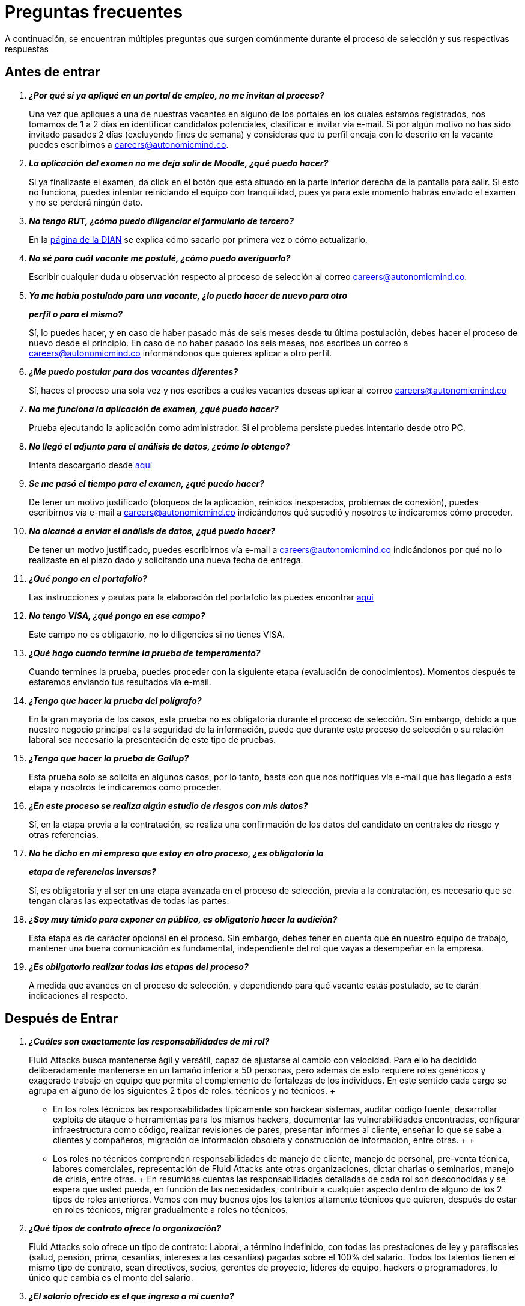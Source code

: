 :slug: empleos/faq/
:category: empleos
:description: La siguiente página tiene como objetivo informar a los interesados en ser parte del equipo de trabajo de Fluid Attacks sobre el proceso de selección realizado. En esta sección respondemos a las preguntas más frecuentes de nuestros candidatos en proceso de selección.
:keywords: Fluid Attacks, FAQ, Preguntas, Frecuentes, Empleos, Selección.
:translate: careers/faq/

= Preguntas frecuentes

A continuación, se encuentran múltiples preguntas que surgen comúnmente
durante el proceso de selección y sus respectivas respuestas

== Antes de entrar

[qanda]
*¿Por qué si ya apliqué en un portal de empleo, no me invitan al proceso?*::
  Una vez que apliques a una de nuestras vacantes
  en alguno de los portales en los cuales estamos registrados,
  nos tomamos de +1+ a +2+ días en identificar candidatos potenciales,
  clasificar e invitar vía e-mail.
  Si por algún motivo no has sido invitado
  pasados +2+ días (excluyendo fines de semana)
  y consideras que tu perfil encaja con lo descrito en la vacante
  puedes escribirnos a careers@autonomicmind.co.

*La aplicación del examen no me deja salir de Moodle, ¿qué puedo hacer?*::
  Si ya finalizaste el examen,
  da click en el botón que está situado
  en la parte inferior derecha de la pantalla para salir.
  Si esto no funciona, puedes intentar reiniciando el equipo con tranquilidad,
  pues ya para este momento habrás enviado el examen
  y no se perderá ningún dato.

*No tengo +RUT+, ¿cómo puedo diligenciar el formulario de tercero?*::
  En la link:http://www.dian.gov.co/contenidos/servicios/rut.html[página de la +DIAN+]
  se explica cómo sacarlo por primera vez o cómo actualizarlo.

*No sé para cuál vacante me postulé, ¿cómo puedo averiguarlo?*::
  Escribir cualquier duda u observación
  respecto al proceso de selección al correo careers@autonomicmind.co.

*Ya me había postulado para una vacante, ¿lo puedo hacer de nuevo para otro*::
*perfil o para el mismo?*::
  Sí, lo puedes hacer, y en caso de haber pasado
  más de seis meses desde tu última postulación,
  debes hacer el proceso de nuevo desde el principio.
  En caso de no haber pasado los seis meses,
  nos escribes un correo a careers@autonomicmind.co
  informándonos que quieres aplicar a otro perfil.

*¿Me puedo postular para dos vacantes diferentes?*::
  Sí, haces el proceso una sola vez y nos escribes
  a cuáles vacantes deseas aplicar al correo careers@autonomicmind.co

*No me funciona la aplicación de examen, ¿qué puedo hacer?*::
  Prueba ejecutando la aplicación como administrador.
  Si el problema persiste puedes intentarlo desde otro PC.


*No llegó el adjunto para el análisis de datos, ¿cómo lo obtengo?*::
  Intenta descargarlo desde [button]#link:../retos-no-tecnicos/hallazgos-open-data.tar.bz2[aquí]#

*Se me pasó el tiempo para el examen, ¿qué puedo hacer?*::
  De tener un motivo justificado
  (bloqueos de la aplicación, reinicios inesperados, problemas de conexión),
  puedes escribirnos vía e-mail a careers@autonomicmind.co
  indicándonos qué sucedió y nosotros te indicaremos cómo proceder.

*No alcancé a enviar el análisis de datos, ¿qué puedo hacer?*::
  De tener un motivo justificado, puedes escribirnos vía e-mail
  a careers@autonomicmind.co indicándonos por qué no lo realizaste
  en el plazo dado y solicitando una nueva fecha de entrega.

*¿Qué pongo en el portafolio?*::
  Las instrucciones y pautas para la elaboración del portafolio
  las puedes encontrar [button]#link:../portafolio/[aquí]#

*No tengo +VISA+, ¿qué pongo en ese campo?*::
  Este campo no es obligatorio,
  no lo diligencies si no tienes +VISA+.

*¿Qué hago cuando termine la prueba de temperamento?*::
  Cuando termines la prueba, puedes proceder
  con la siguiente etapa (evaluación de conocimientos).
  Momentos después te estaremos enviando tus resultados vía e-mail.

*¿Tengo que hacer la prueba del polígrafo?*::
  En la gran mayoría de los casos, esta prueba
  no es obligatoria durante el proceso de selección.
  Sin embargo, debido a que nuestro negocio principal
  es la seguridad de la información,
  puede que durante este proceso de selección
  o su relación laboral sea necesario la presentación de este tipo de pruebas.

*¿Tengo que hacer la prueba de Gallup?*::
  Esta prueba solo se solicita en algunos casos,
  por lo tanto, basta con que nos notifiques vía e-mail
  que has llegado a esta etapa
  y nosotros te indicaremos cómo proceder.

*¿En este proceso se realiza algún estudio de riesgos con mis datos?*::
  Sí, en la etapa previa a la contratación,
  se realiza una confirmación de los datos del candidato
  en centrales de riesgo y otras referencias.

*No he dicho en mi empresa que estoy en otro proceso, ¿es obligatoria la*::
*etapa de referencias inversas?*::
  Sí, es obligatoria y al ser en una etapa avanzada en el proceso de selección,
  previa a la contratación, es necesario que se tengan claras
  las expectativas de todas las partes.

*¿Soy muy tímido para exponer en público, es obligatorio hacer la audición?*::
  Esta etapa es de carácter opcional en el proceso.
  Sin embargo, debes tener en cuenta que en nuestro equipo de trabajo,
  mantener una buena comunicación es fundamental,
  independiente del rol que vayas a desempeñar en la empresa.

*¿Es obligatorio realizar todas las etapas del proceso?*::
  A medida que avances en el proceso de selección,
  y dependiendo para qué vacante estás postulado,
  se te darán indicaciones al respecto.

== Después de Entrar

[qanda]
*¿Cuáles son exactamente las responsabilidades de mi rol?*::
  +Fluid Attacks+ busca mantenerse ágil y versátil,
  capaz de ajustarse al cambio con velocidad.
  Para ello ha decidido deliberadamente mantenerse
  en un tamaño inferior a 50 personas,
  pero además de esto requiere roles genéricos
  y exagerado trabajo en equipo
  que permita el complemento de fortalezas de los individuos.
  En este sentido cada cargo se agrupa en alguno
  de los siguientes 2 tipos de roles: técnicos y no técnicos.
  +
  * En los roles técnicos las responsabilidades típicamente son
  hackear sistemas, auditar código fuente, desarrollar exploits de ataque
  o herramientas para los mismos hackers,
  documentar las vulnerabilidades encontradas,
  configurar infraestructura como código, realizar revisiones de pares,
  presentar informes al cliente,
  enseñar lo que se sabe a clientes y compañeros,
  migración de información obsoleta y construcción de información,
  entre otras.
  +
  +
  * Los roles no técnicos comprenden responsabilidades de manejo de cliente,
  manejo de personal, pre-venta técnica, labores comerciales,
  representación de +Fluid Attacks+ ante otras organizaciones,
  dictar charlas o seminarios, manejo de crisis, entre otras.
  +
  En resumidas cuentas las responsabilidades detalladas de cada rol
  son desconocidas y se espera que usted pueda,
  en función de las necesidades, contribuir a cualquier aspecto
  dentro de alguno de los +2+ tipos de roles anteriores.
  Vemos con muy buenos ojos los talentos altamente técnicos que quieren,
  después de estar en roles técnicos,
  migrar gradualmente a roles no técnicos.

*¿Qué tipos de contrato ofrece la organización?*::
  +Fluid Attacks+ solo ofrece un tipo de contrato:
  Laboral, a término indefinido, con todas las prestaciones de ley
  y parafiscales (salud, pensión, prima, cesantías, intereses a las cesantías)
  pagadas sobre el +100%+ del salario.
  Todos los talentos tienen el mismo tipo de contrato,
  sean directivos, socios, gerentes de proyecto,
  líderes de equipo, hackers o programadores,
  lo único que cambia es el monto del salario.

*¿El salario ofrecido es el que ingresa a mi cuenta?*::
  El salario indicado en su propuesta corresponde al salario bruto.
  El salario neto que llega a su cuenta dependerá de variables personales
  que no se pueden determinar por el empleador
  (aporte voluntario a pensión, intereses de vivienda,
  número de dependientes, etc).
  Sin embargo con el siguiente link:http://www.elempleo.com/co/calculadora-salarial/[enlace]
  usted podrá simular un valor aproximado de ingreso neto mensual.
  Ingrese el salario propuesto en la casilla +1+ llamada +Salario+.
  Luego presione el botón calcular.
  En la parte de abajo +Compensación neta mensual+
  aparecerá un valor aproximado del dinero
  que usted recibirá mes a mes en su cuenta de nómina.

 *¿Por qué la diferencia entre el salario bruto y el neto?*::
  Porque existen deducciones que por ley hace el estado a los trabajadores.
  Estos valores son estándar y no pueden modificarse
  ni por el talento ni por +Fluid Attacks+.
  La única variable a acordar es el monto del salario bruto.

*¿El talento debe pagar la seguridad social por su cuenta?*::
  El talento no debe pagar nada adicional por su cuenta.
  Es +Fluid Attacks+ directamente quien realiza las deducciones
  y hace los pagos a las entidades correspondientes
  (EPS, Fondo de pensión, Caja de compensación, etc.).
  +Fluid Attacks+ paga sobre el +100%+ de dicho salario
  todas las prestaciones que exige la ley y que garantizan
  que el talento no tiene que realizar pagos adicionales
  a las deducciones indicadas anteriormente.

*¿El salario ofrecido puede ser otro?*::
  No. +Fluid Attacks+ es respetuoso de las expectativas salariales
  de cada individuo, no las cuestiona, ni las comenta.
  Cualquier expectativa es razonable
  y puede estar basada en salarios de otras empresas,
  en otros sectores o con otros modelos de negocio y financiación.
  Cada oferta salarial realizada por +Fluid Attacks+
  es estudiada cuidadosamente por un comité de entre +3+ y +5+ personas,
  que busca garantizar equidad interna
  (personas con igual desempeño histórico y alineación futura)
  tengan el mismo salario y que el total grupal de salario
  se pueda mantener en el largo plazo.
  Por tal motivo la propuesta que usted recibe
  fue evaluada con estos criterios en mente
  y un valor superior implica, sin nueva información,
  generar un reescalafonamiento.
  Por ende el valor ofrecido en cada propuesta que +Fluid Attacks+
  envía es definitivo y es reflejo siempre de nuestra mejor oferta.
  Entendemos que muchas veces esto no se alinee
  con números de otras empresas,
  pero preferimos mantener la equidad interna consistentemente,
  que generar casos excepcionales
  por factores externos fuera de nuestro control.
  Le recomendamos continuar leyendo para que comprenda
  cuándo y cómo se aumenta el salario cuando está en +Fluid Attacks+.

*¿Existe salario variable?*::
  +Fluid Attacks+ no cuenta con esquemas de salario variable
  para ninguna persona, incluso para los roles comerciales
  no existe este modelo.
  Consideramos que esta práctica individualiza la empresa,
  elimina el trabajo en equipo, aumenta la gestión,
  desmotiva a los talentos en los momentos de crisis
  y transmite un mensaje incorrecto
  de enfocarse más en el resultado que en el proceso.

*¿Qué beneficios extralegales se tienen?*::
  No disponemos de beneficios extralegales tales como gimnasio,
  salud prepagada, días libres por cumpleaños o antigüedad,
  primas extralegales, bonos de alimentación
  o remuneración no constitutiva de salario
  (dinero entregado al talento sobre el cual
  no se paga seguridad social o pensión).
  Nuestra visión en este punto es centrar todos nuestros esfuerzos
  en el salario de forma que cada individuo, como adulto que es,
  pueda distribuirlo en función de sus prioridades particulares:
  sean éstas, salud, educación, alimentación, diversión, viajes, etc.
  Con esto además buscamos siempre que el aporte a pensión
  que se hace por un talento sea acorde al +100%+ de su salario
  y no disminuir el ahorro pensional y los costos para la empresa
  mediante beneficios de corto plazo.

 *¿Cómo se apoya el crecimiento en conocimiento de los talentos?*::
Con tiempo y dinero:
  +
  * En tiempo, todo esfuerzo que usted dedique a entrenamiento en su rol
  es reportable y por ende, sujeto a compensación,
  en caso de sobre-esfuerzo en semana o dedicación en fines de semana.
  +
  +
  * En dinero, para la presentación de exámenes y material oficial
  mediante una financiación condonable por permanencia.
  Una vez obtenido satisfactoriamente el certificado previamente acordado,
  se condona el +100%+ de lo financiado
  por una permanencia de +48+ meses o proporcional si su permanencia es menor.

*¿Es obligatorio certificarme?*::
  No es obligatorio.  Es un mecanismo para el desarrollo profesional
  que +Fluid Attacks+ ofrece a los talentos.
  Sin embargo, no tomar una de las certificaciones sugeridas para el rol actual
  siempre desencadenará en una conversación sobre la alineación futura
  para buscar otros posibles roles que se requieran
  y el talento considere interesantes.
  De encontrarse posible alineación,
  lo que ocurre es que la certificación a financiar
  sería alguna relacionada con el rol potencial.

*¿El tiempo para certificarse a partir de cuanto tiempo y es negociable?*::
  Cuenta desde su primer día de trabajo en +Fluid Attacks+.
  Es negociable en el sentido que es una expectativa de +Fluid Attacks+,
  sin embargo cada individuo tiene su ritmo de estudio,
  su agenda privada personal y sus prioridades.
  Esperamos que en caso tal que nuestra expectativa no sea viable,
  el talento indique el tiempo en el cual se compromete a presentarla
  o su declaración explícita de que no está interesado.
  Lo importante es poner los puntos sobre las ies respetuosamente
  por los canales adecuados y no dejar las cosas en el limbo.

*¿El plazo de 48 meses es negociable?*::
  No es negociable. Todo lo financiado por +Fluid Attacks+
  sigue el mismo modelo de condonación anterior.
  Sin embargo este modelo tal como está definido permite ciertas variaciones.
  Por ejemplo el talento puede decidir no certificarse en nada,
  o pagar las certificaciones o el material por su cuenta
  y por ende la financiación no es requerida en su totalidad.
  También es posible retirarse antes de 48 meses
  y la condonación es proporcional.
  Finalmente la certificación y el conocimiento adquirido
  son un activo del talento y se va con el talento
  al retirarse de la organización.

*¿Qué pasa si pierde el examen?*::
  No pasa nada por perder el examen,
  pasa algo es al no estar dispuesto a seguir intentándolo.
  +Fluid Attacks+ busca el estudio (proceso)
  por encima de la certificación en sí (resultado).
  Por tal motivo así como cuando se gana la certificación
  no hay revisión salarial
  (ver pregunta sobre criterios para la revisión salarial
  y re-escalafonamiento),
  cuando se pierde no hay ningún efecto adverso.
  De hecho lo que ocurre es que +Fluid Attacks+,
  si usted lo desea, puede pagar el retest e incluirlo en la financiación.
  Este ciclo puede repetirse indefinidamente
  en tanto se evidencie esfuerzo y dedicación para obtenerla
  (reporte de tiempo en entrenamiento).
  Tenemos personas que han presentado el mismo examen hasta +4+ veces
  siempre con financiación de +Fluid Attacks+.
  Finalmente si el talento no gana el examen
  y no quiere realizar más intentos
  simplemente se realiza una deducción de nómina mensual
  durante los siguientes 24 meses y en caso de retiro
  se deduce de la liquidación el saldo pendiente.

*¿Cuánto es el valor exacto de la financiación para la certificación?*::
  El valor exacto solo se conoce al momento de la compra,
  pues esta varía en función del tipo de certificación,
  los componentes que usted desee financiar (examen y/o material oficial),
  cambios de precios por parte de los proveedores de certificación, entre otros.
  Para propósitos de referencia
  existen exámenes desde +$300 USD+ hasta +$1000 USD+.

*¿Cómo es el manejo del tiempo?*::
  Todas las personas acuerdan con su líder directo
  un horario de referencia personal de +48+ horas semanales
  entre Lunes y Viernes iniciando a las +7 AM+.
  Este horario de referencia debe intersectarse en un +75%+
  con el horario de nuestros clientes (7AM a 6PM COT).
  Sin embargo, el horario es una referencia,
  usted sabe las fechas de sus compromisos,
  por tal motivo usted notifica oportunamente,
  sin necesidad de pedir permiso, sobre las excepciones
  en el horario de referencia.
  Eso le permite tener autonomía y libertad
  sin burocracia cuando su rol y compromisos adquiridos así lo permiten.
  El horario de referencia también puede cambiarse de mutuo acuerdo
  con el líder cuando existan cambios no excepcionales.
  Del mismo modo que existe libertad cuando los compromisos lo permiten,
  existe cero tolerancia al incumplimiento con fechas de entrega
  o reuniones con terceros, sean clientes o compañeros de trabajo.

*¿Existe la posibilidad de ajustar los horarios si estoy en la universidad?*::
  En el marco de lo definido en la respuesta anterior si.

*¿Cómo se realiza el reporte de tiempo?*::
  Se utiliza un sistema de reporte de tiempo llamado +TimeDoctor+
  que permite llevar control en tiempo real,
  sin esfuerzo adicional por parte del talento,
  de los esfuerzos dedicados a cada cliente y proyecto.
  Este sistema registra toda la actividad del talento
  realizada mientras declara que está trabajando,
  pero al mismo tiempo puede ser desactivado por el talento
  cuando no esté trabajando para realizar actividades personales.
  Esto nos permite un sano balance entre control y autonomía.
  No existe una cuota de tiempo total laboral esperado,
  dejamos a criterio del talento este valor.
  Sin embargo en los casos excepcionales que un talento
  supera las 48 horas semanales de forma sistemática,
  la organización unilateralmente ajusta sus asignaciones,
  además de otorgarle días compensatorios lo antes posible.

*¿Por qué la cuota de reporte no es 48h si el horario es de 48h?*::
  Porque el horario de referencia
  determina más una expectativa de disponibilidad
  con el mundo que una dedicación focalizada.
  Entendemos que cada individuo tiene diferentes ritmos de trabajo
  y además varían semana a semana,
  por ello esperar una dedicación rígida de 48 horas es un absurdo.
  Adicionalmente nuestro método de medición de esfuerzo
  es bastante preciso y estricto
  por lo cual nos enfocamos en reportar la realidad.

*¿Existe un código de vestuario?*::
  Podemos ejecutar proyectos en la sede de +Fluid Attacks+ o en el cliente:
  +
  * Cuando asistimos a la oficina podemos vestir cómodamente,
  es decir, ropa sport con pantalón largo,
  camisa o camiseta y zapatos o tenis.
  +
  +
  * Cuando ejecutamos los proyectos en las oficinas del cliente,
  debemos conocer y cumplir el código de vestuario del cliente.

*¿Debo trabajar fines de semana o en las noches?*::
  No es usual que la empresa solicite esta situación.
  Si ocurre es algo excepcional.
  Para clarificar las expectativas puede asumir un peor escenario
  en el año de +4+ fines de semana y +10+ noches.
  Estos valores corresponden a solicitudes de la empresa
  y no cuentan con aquellas veces que el talento requiere trabajar
  fines de semana y en las noches por decisiones unilaterales
  derivadas del manejo personal del horario durante la semana.

*¿Existe teletrabajo?*::
  No existe teletrabajo de forma sistemática.
  El teletrabajo es posible como una excepción,
  en la cual, dependiendo de sus funciones del momento,
  puede realizarse para atender calamidades de fuerza mayor.

*¿Cuándo se revisa el monto del salario asignado?*::
  El salario se revisa en +3+ posibles circunstancias.
  La primera, llamada revisión anual, es de carácter obligatorio
  y ocurre después de transcurridos +12+ meses con el mismo salario.
  La segunda, llamada revisión extemporánea,
  es de carácter opcional y ocurre antes de que se cumplan +12+ meses
  con el mismo salario.
  La tercera, llamada revisión solicitada,
  es en cualquier momento que el talento solicite una revisión salarial.
  Esta última se llama solicitada pues las dos primeras, anual y extemporánea,
  son siempre realizadas por +Fluid Attacks+
  sin que el talento las solicite (unilateralmente).

*¿Cuáles son los posibles resultados de la revisión salarial?*::
  En cualquier tipo de revisión, sea anual, extemporánea o solicitada,
  las posibilidades son +2+.
  La primera, llamada de ajuste por inflación,
  resulta de determinar que el salario actual es el apropiado,
  por lo cual el salario no cambia o se ajusta como mínimo
  según el incremento del SMLMV del año anterior.
  La segunda, llamada de re-escalafonamiento,
  resulta de determinar que su salario actual debe ser ajustado
  a un escalafón más alto.

*¿Qué determina el salario?*::
  El salario se encuentra determinado por +3+ aspectos:
  Desempeño histórico, alineación a futuro y capacidad de pago grupal.
  +
  * El desempeño histórico corresponde a una entrega de valor constante
  en el marco de los valores y procesos organizacionales.
  +
  +
  * La alineación futura corresponde a que su visión
  y la visión de +Fluid Attacks+ se encuentran totalmente alineadas
  y por ende su plan de carrera puede desarrollarse
  a largo plazo dentro de la organización.
  +
  +
  * La capacidad global de pago es ajeno al talento
  y corresponde a la capacidad de +Fluid Attacks+
  de cumplir los compromisos con todos los talentos a largo plazo.

*¿Qué NO determina el salario?*::
  El salario no se encuentra influenciado por su nivel de escolaridad,
  sus certificaciones, experiencia dentro y fuera de +Fluid Attacks+,
  jerarquía, salario en su anterior empresa o expectativa salarial.
  El salario solo se encuentra determinado por los factores arriba indicados.
  Esto significa que existen hackers o programadores
  que ganan más que sus jefes,
  significa que no siempre el más antiguo gana más,
  que hay bachilleres que ganan más que personas con maestría,
  que más certificaciones no significa más salario.
  Todos estos factores pueden incrementar su salario
  sólo si se manifiestan a través del desempeño histórico
  y la alineación futura, y si +Fluid Attacks+
  puede pagar su salario en el largo plazo.

*¿Cómo se determinan las variables de salario para un nuevo talento?*::
  El desempeño histórico y la alineación futura de un talento nuevo
  que nunca ha trabajado en +Fluid Attacks+
  se estiman a partir de su proceso de selección.
  Por esta razón el proceso es detallado y riguroso,
  sin embargo, pueden ocurrir dos escenarios de error posible.
  Subestimación, en cuyo caso realiza revisiones de salario extemporáneas
  o sobre-estimación, con lo cual la revisión anual
  dará como resultado solo ajustes por inflación.

*Al cabo de 1 año de trabajo cuál sería el salario estimado?*::
  <<q23,Ver pregunta 23>>

*¿Cuáles son los rangos salariales disponibles?*::
  En +Fluid Attacks+ existen salarios desde +$1.4M COP+ hasta +$14M COP+.
  A salarios menores más cantidad de personas con ellos,
  a salarios más altos el número de personas con ellos disminuye.
  Es decir, estos valores siguen una distribución exponencial.

*¿Puedo crecer en Fluid Attacks?*::
  Para responder esta pregunta categorizamos el crecimiento en 3 niveles.
  Crecimiento en poder, conocimiento y dinero.
  +
  * El crecimiento en poder tiende a ser bajo
  pues nuestra estrategia no es crecer en personal
  sino crecer en productos altamente competitivos,
  por ende las posiciones gerenciales se abren
  solo cuando existen retiros de personal.
  No obstante, nuestro +CEO+ actual
  comenzó como Ingeniero de Soporte hace 10 años.
  +
  +
  * El crecimiento en conocimiento consideramos que es alto,
  pues controlamos internamente las tecnologías que usamos
  (el cliente no la controla),
  renovamos constantemente nuestras herramientas,
  auditamos muchos clientes por ende debemos aprender
  y conocer lo viejo y lo nuevo en tiempo récord,
  los proyectos son cortos, por ende, el aprendizaje constante es frecuente
  y finalmente en el ámbito de la seguridad y el hacking
  tenemos una profundidad y experiencia regional
  como para considerarnos la empresa de Hacking
  más grande de la región Andina y Centroamericana.
  +
  +
  * El crecimiento en dinero tiende a ser medio,
  en primera instancia porque el salario en +Fluid Attacks+
  no está únicamente atado al poder (escalafón no técnico),
  sino también al conocimiento (escalafón técnico),
  por ende es común encontrar ingenieros que ganan más que sus jefes.
  Ver <<q23, ¿Qué determina el salario?>>

*¿Mi rol puede evolucionar al transcurrir suficiente tiempo*::
*y según las certificaciones y conocimientos adquiridos?*::
  La permanencia, las certificaciones y conocimientos
  no garantizan evolución en el rol.
  Uno puede estar mucho tiempo con el mismo desempeño,
  certificarse y no aumentar el desempeño y aprender de muchas cosas
  pero no ponerlo al servicio de la empresa con dedicación.
  Por tal motivo ninguna de esas variables garantiza evolución en el rol.
  Se puede evolucionar en el rol si su desempeño mejora trimestre a trimestre,
  si usted siguiendo el proceso definido
  y con dedicación entrega resultados mejores
  consistentemente que sus compañeros.

*¿Qué mecanismos de reconocimientos al desempeño más de lo esperado existen?*::
  +Fluid Attacks+ tiene una filosofía simple en esta dirección,
  el desempeño constante más de lo esperado se reconoce
  mediante el re-escalafonamiento salarial.
  Es aún más reconocimiento cuando este se produce
  de forma extemporánea (antes de 12 meses).
  Esto implica que el reconocimiento siempre es en privado
  y que siempre se traduce en un nuevo estándar de desempeño futuro.
  Esto implica que ahora en el nuevo escalafón se espera más del talento,
  por lo cual a medida que se realizan reescalafonamientos
  el “más de lo esperado” es más difícil de lograr.

*¿Si no soy reescalafonado significa que voy mal?*::
  En lo absoluto.  Si en una revisión salarial no hay re-escalafonamiento
  quiere decir que el salario asignado se considera correspondiente
  al desempeño histórico, a la alineación futura
  y equivalente a compañeros con los mismas evaluaciones en dichas variables.
  A medida que más tiempo se permanece en +Fluid Attacks+,
  más reescalafonamientos han pasado y por ende
  su salario comienza a converger asintóticamente al rango salarial posible
  y los reescalafonamientos son menos frecuentes.
  Cuando una persona está en un rango salarial superior a su desempeño
  o la alineación futura no corresponde,
  se tiene una conversación privada con el talento
  para hacer un plan de mejora que de no implementarse en el corto plazo
  generará el retiro del talento de +Fluid Attacks+.
  Si dicha conversación no ocurre significa que todo va acorde a lo planeado.

*¿Qué significa el tiempo de vigencia de la oferta?*::
  Significa el plazo durante el cual +Fluid Attacks+ puede mantener la oferta.
  Si durante el tiempo de vigencia no se recibe la aceptación explícita
  y escrita del talento la oferta deja de ser válida.
  El espíritu de esta medida es darle con prontitud la posibilidad
  a otros candidatos que se encuentran en el proceso de selección.

*¿De no aceptar la oferta que sucede con la inmersión que estoy realizando?*::
  La inmersión finaliza de forma inmediata.
  +Fluid Attacks+ retirará los accesos a los sistemas de entrenamiento
  y procederá a enviar el reporte de tiempo para que usted por su parte
  realice la cuenta de cobro por las horas de entrenamiento pendientes de pago.

*¿Cuál es nuestro stack tecnológico?*::
  Toda nuestra tecnología se encuentra en +AWS+,
  utilizando +Kubernetes+ para ambientes de producción y efímeros,
  así como para los agentes de +CI/CD+.
  Nuestra infraestructura se encuentra toda como código en +Terraform+,
  +Ansible+ y +Dockerfile+.
  Utilizamos +Gitlab as a Service+ para la orquestación de estos procesos
  (+git+, +docker registry+, +issues+, etc).
  Los +backends+ de servicios y las armas de ataque
  están desarrollados en +Python+,
  el +frontend+ se encuentra en migración a +React+ sobre +Typescript+
  solo con componentes +stateless+.
  El +backend+ está en migración a +GraphQL+.
  La documentación y página web toda esta escrita en +AsciiDoc+
  y utiliza en todos los casos
  la estrategia de generación estática mediante +Pelican+.
  Los sistemas operativos en estaciones de trabajo
  son de elección de cada individuo,
  pero abundan los +Debian+ y sus derivados de seguridad como +Kali+.
  Algunos renegados usan +Arch+ o +NixOS+.
  Dentro de +AWS+ usamos servicios +serverless+
  como +Dynamo+ para base de datos,
  +S3+ para almacenamiento de alta velocidad
  y +RDS+ para bases de datos relacionales.
  En el frente de clusters usamos +ELK+
  para evitar mantener componentes complejos del +cluster+.
  Utilizamos servicios externos como +OneLogin+
  para federación de identidad, +Rollbar+ para telemetria,
  +Slack+ para chatops, +GitPrime+ para analitica de productividad,
  +Vault+ para gestión de secretos efímeros,
  +Helm+ para la administración del +cluster+,
  +Launch Darkly+ para los +feature flags+,
  +Burp+ para ataques web,
  +Canvas+ para ataques a infraestructura,
  +Nessus+ para análisis preliminar de vulnerabilidades, entre otras.

*¿Cuál es nuestra metodología de desarrollo?*::
  +Fluid Attacks+ documenta, programa y configura
  infraestructura todo mediante código.
  Esto permite un uso de +Git+ extensivo,
  un control riguroso de los cambios y facilidades inigualables de +rollback+.
  Seguimos +trunk based development+ como columna vertebral,
  teniendo solo un ambiente de largo plazo (producción)
  y una rama par asociada (+master+).
  No existen otros ambientes ni ramas de +feature+.
  Trabajamos con filosofía +mono-repo+,
  por ende disponemos de relativamente pocos repos.
  Cada desarrollador tiene solo una rama (cero inventario)
  y debe integrarse con ella antes de hacer +Merge Request+,
  es decir, no son permitidos +Merge Commits+.
  Nuestra historia es lineal y por ende el +rebasing+ constante es imperativo.
  No existen analistas de pruebas o de calidad,
  por ende las pruebas manuales las realiza el mismo desarrollador
  siguiendo un protocolo de evidencias establecidas
  que debe ir en el +Merge Request+.
  El desarrollador es responsable de la automatización de pruebas,
  sean de unidad o de integración.
  Algunos productos ya disponen de suite de pruebas
  con coberturas de más del 90% de sus líneas de código efectivas.
  El desarrollador es responsable de sus cambios (+DevOps real+),
  de monitorear las tecnologías mediante telemetría (+chatops+)
  y de hacer +rollback+ si así se requiere.
  Se utiliza extensivamente +CI/CD+ para el paso a producción
  logrando una tasa de +5.7+ salidas a producción diarias,
  el despliegue se hace a cualquier hora,
  por ende no hay necesidad de ventanas de mantenimiento
  ni de los trasnochos asociados.
  Se espera de todo desarrollador que ponga en producción
  al menos +1+ cambio al día y deseable más de +1+.
  Para esto utilizamos una filosofía llamada micro-cambios
  (cambios a producción de menos de +100+ deltas)
  y además la activación de +Feature Flags+ si se considera aplicable.
  El +CI+ ejecuta +linters+ en modo nazi
  (su configuración más estricta posible
  y rompiendo el build ante el más mínimo fallo),
  esto nos permite tener aplicaciones que sean agradables de mantener
  y evolucionar, pues el código está tan homogéneo
  que no se sabe quién lo programó.
  Todo cambio antes de pasar a producción pasa por un proceso de +Peer Review+
  por parte de un compañero con conocimiento profundo del repositorio (merger).
  Este proceso rechaza aproximadamente el +30%+
  de las solicitudes de cambio y obliga a la revisión
  y generación de un nuevo Merge Request
  (transacciones más que conversaciones).
  La infraestructura es inmutable,
  por ende los contenedores no tienen
  interfaces de gestión +SSH+ o +RDP+ para modificarlos.
  Esto hace obsoletos los usuarios root,
  así como la gestión de claves asociadas.
  Todo lo anterior hace que no usemos +Scrum+
  ni ninguna de sus ceremonias derivadas
  pues lo consideramos obsoleto para esta forma de desarrollo ultra-rápida.

 *¿Cuál es nuestra visión tecnológica de largo plazo?*::
  Publicar a Internet todos nuestros repositorios
  de aplicaciones e infraestructura.
  Creemos que la transparencia en código
  obliga a los más altos estándares de seguridad y calidad.
  Declara al público que puede auditar, revisar por sí mismo
  y es una muestra de seguridad en el trabajo realizado.
  Obliga a la eliminación de claves quemadas en código
  y facilita que el trabajo de cualquier ingeniero sea visible al mundo.
  Creemos en arquitecturas simples, sencillas, incluso en monolitos.
  Los micro-servicios en el tamaño de nuestras empresas
  son más un sobre dimensionamiento arquitectónico que una necesidad real.
  Creemos en la programación funcional
  incluso en lenguajes que no lo obligan estrictamente.
  Para nosotros esto es más una convicción en cómo programar
  más que un debate filosófico de herramientas.
  Del mismo modo, preferimos el tipado estático que el dinámico,
  así se logre con linters adicionales.
  El punto es apalancarse lo más posible en herramientas existentes
  en vez de reinventar la rueda.

*¿Puedo adelantar vacaciones?*::
  En +Fluid Attacks+ puedes adelantar las vacaciones
  incluso si no tienes todos los períodos cumplidos.
  Estas deben solicitarse mínimo con +30+ días calendario de anticipación,
  estarán sometidas a aprobación
  en función de otras que han sido solicitadas primero (+FIFO+).
  Debe recordarse que el mínimo periodo de vacaciones
  que se puede solicitar es aquel que permita mínimo 5 días de descanso,
  incluyendo fines de semana.
  Si usted tiene algún asunto eventual excepcional
  no tiene que sacar vacaciones para ello
  sino que simplemente notifica la excepción correspondiente.

*¿Qué se espera profesionalmente de un talento en Fluid Attacks?*::
  Se espera que se adhiera estrictamente al código de ética,
  que acepte genuinamente nuestra filosofía de trabajo,
  que apoye a sus sean pares o líderes en aquellas actividades
  que no le gustan pero que la naturaleza del trabajo demanda,
  que se auto-gestione de inicio a fin sin la necesidad de un líder,
  que cumpla los tiempos de entrega sin excusas,
  que llegue a tiempo a todo compromiso con terceros,
  que la revisión de sus entregables requiera cero ajustes,
  que se involucren voluntariamente
  en resolver los problemas que tiene la empresa,
  que se empodere en llevar por sí solo hacia adelante iniciativas difíciles
  que la compañía enfrenta,
  que trabaje de forma dedicada y concentrada en los proyectos asignados,
  preferiblemente terminandolos antes de tiempo sin sacrificar calidad.
  Se espera que hable con la verdad usando oportunamente los canales definidos
  siguiendo el valor de la prudencia.
  Se espera un cuidado inmaculado
  de la información confidencial de +Fluid Attacks+ y los clientes,
  así como un uso responsable en cualquier espacio
  fuera del conocimiento en hacking correspondiente.
  Finalmente se espera que estas expectativas se cumplan siempre,
  de forma constante y no eventual,
  y que el rigor en su aplicación crezca con el tiempo.


*¿Qué se espera técnicamente de un talento en Fluid Attacks?*::
  Que programe de forma elegante, funcional y con tipos.
  Que haga pasos diarios a producción.
  Que busque hacer funcionar las cosas, no excusas para no hacerlas.
  Que hackee los sistemas del cliente sin ser detectado.
  Que extraiga la mayor información posible para hacer consciente al cliente
  de los impactos verdadero.
  Que documente las vulnerabilidades de forma inmediata.
  Que reporte todas las vulnerabilidades encontradas.
  Que si instala +backdoors+ estos sean siempre notificados
  y posteriormente desinstalados.
  Que hackee el máximo número de sistemas del cliente en el tiempo asignado.
  Que encuentre vulnerabilidades no evidentes y de alta criticidad.
  Que enseñe a sus compañeros nuevas técnicas de hackeo
  sin celos ni actitud pitagórica.
  Que aporte al desarrollo de los productos en cuestión.
  Que ante un bloqueo de un proyecto se dedique a su actividad por defecto
  (migración, producto, artículos, etc).
  Que busque primero la solución por sí solo con actitud investigativa.
  Que cuando la solución no llega alce la mano para aprender a pescar,
  no para que le entreguen el pescado.
  En términos generales una persona dedicada,
  que comparte y que cumple sin excusas.
